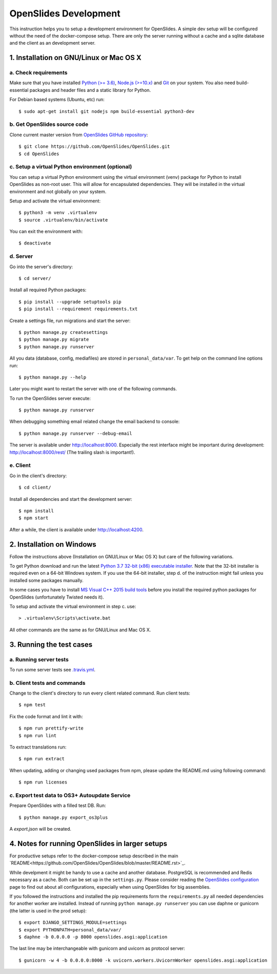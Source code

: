 ========================
 OpenSlides Development
========================

This instruction helps you to setup a development environment for OpenSlides. A
simple dev setup will be configured without the need of the docker-compose
setup. There are only the server running without a cache and a sqlite database
and the client as an development server.


1. Installation on GNU/Linux or Mac OS X
----------------------------------------

a. Check requirements
'''''''''''''''''''''

Make sure that you have installed `Python (>= 3.6) <https://www.python.org/>`_,
`Node.js (>=10.x) <https://nodejs.org/>`_ and `Git <http://git-scm.com/>`_ on
your system. You also need build-essential packages and header files and a
static library for Python.

For Debian based systems (Ubuntu, etc) run::

    $ sudo apt-get install git nodejs npm build-essential python3-dev


b. Get OpenSlides source code
'''''''''''''''''''''''''''''

Clone current master version from `OpenSlides GitHub repository
<https://github.com/OpenSlides/OpenSlides/>`_::

    $ git clone https://github.com/OpenSlides/OpenSlides.git
    $ cd OpenSlides


c. Setup a virtual Python environment (optional)
''''''''''''''''''''''''''''''''''''''''''''''''

You can setup a virtual Python environment using the virtual environment
(venv) package for Python to install OpenSlides as non-root user. This will
allow for encapsulated dependencies. They will be installed in the virtual
environment and not globally on your system.

Setup and activate the virtual environment::

    $ python3 -m venv .virtualenv
    $ source .virtualenv/bin/activate

You can exit the environment with::

    $ deactivate

d. Server
'''''''''

Go into the server's directory::

    $ cd server/

Install all required Python packages::

    $ pip install --upgrade setuptools pip
    $ pip install --requirement requirements.txt

Create a settings file, run migrations and start the server::

    $ python manage.py createsettings
    $ python manage.py migrate
    $ python manage.py runserver

All you data (database, config, mediafiles) are stored in ``personal_data/var``.
To get help on the command line options run::

    $ python manage.py --help

Later you might want to restart the server with one of the following commands.

To run the OpenSlides server execute::

    $ python manage.py runserver

When debugging something email related change the email backend to console::

    $ python manage.py runserver --debug-email

The server is available under http://localhost:8000. Especially the rest interface
might be important during development: http://localhost:8000/rest/ (The trailing
slash is important!).

e. Client
'''''''''

Go in the client's directory::

    $ cd client/

Install all dependencies and start the development server::

    $ npm install
    $ npm start

After a while, the client is available under http://localhost:4200.


2. Installation on Windows
--------------------------

Follow the instructions above (Installation on GNU/Linux or Mac OS X) but care
of the following variations.

To get Python download and run the latest `Python 3.7 32-bit (x86) executable
installer <https://www.python.org/downloads/windows/>`_. Note that the 32-bit
installer is required even on a 64-bit Windows system. If you use the 64-bit
installer, step d. of the instruction might fail unless you installed some
packages manually.

In some cases you have to install `MS Visual C++ 2015 build tools
<https://www.microsoft.com/en-us/download/details.aspx?id=48159>`_ before you
install the required python packages for OpenSlides (unfortunately Twisted
needs it).

To setup and activate the virtual environment in step c. use::

    > .virtualenv\Scripts\activate.bat

All other commands are the same as for GNU/Linux and Mac OS X.


3. Running the test cases
-------------------------

a. Running server tests
'''''''''''''''''''''''

To run some server tests see `.travis.yml
<https://github.com/OpenSlides/OpenSlides/blob/master/.travis.yml>`_.

b. Client tests and commands
''''''''''''''''''''''''''''

Change to the client's directory to run every client related command. Run
client tests::

    $ npm test

Fix the code format and lint it with::

    $ npm run prettify-write
    $ npm run lint

To extract translations run::

    $ npm run extract

When updating, adding or changing used packages from npm, please update the
README.md using following command::

    $ npm run licenses

c. Export test data to OS3+ Autoupdate Service
''''''''''''''''''''''''''''''''''''''''''''''

Prepare OpenSlides with a filled test DB. Run::

    $ python manage.py export_os3plus

A `export.json` will be created.


4. Notes for running OpenSlides in larger setups
------------------------------------------------

For productive setups refer to the docker-compose setup described in the main
`README<https://github.com/OpenSlides/OpenSlides/blob/master/README.rst>`_.

While develpment it might be handy to use a cache and another database.
PostgreSQL is recommended and Redis necessary as a cache. Both can be set up in
the ``settings.py``. Please consider reading the `OpenSlides configuration
<https://github.com/OpenSlides/OpenSlides/blob/master/server/SETTINGS.rst>`_ page
to find out about all configurations, especially when using OpenSlides for big
assemblies.

If you followed the instructions and installed the pip requirements form the
``requirements.py`` all needed dependencies for another worker are installed.
Instead of running ``python manage.py runserver`` you can use daphne or gunicorn
(the latter is used in the prod setup)::

    $ export DJANGO_SETTINGS_MODULE=settings
    $ export PYTHONPATH=personal_data/var/
    $ daphne -b 0.0.0.0 -p 8000 openslides.asgi:application

The last line may be interchangeable with gunicorn and uvicorn as protocol
server::

    $ gunicorn -w 4 -b 0.0.0.0:8000 -k uvicorn.workers.UvicornWorker openslides.asgi:application

